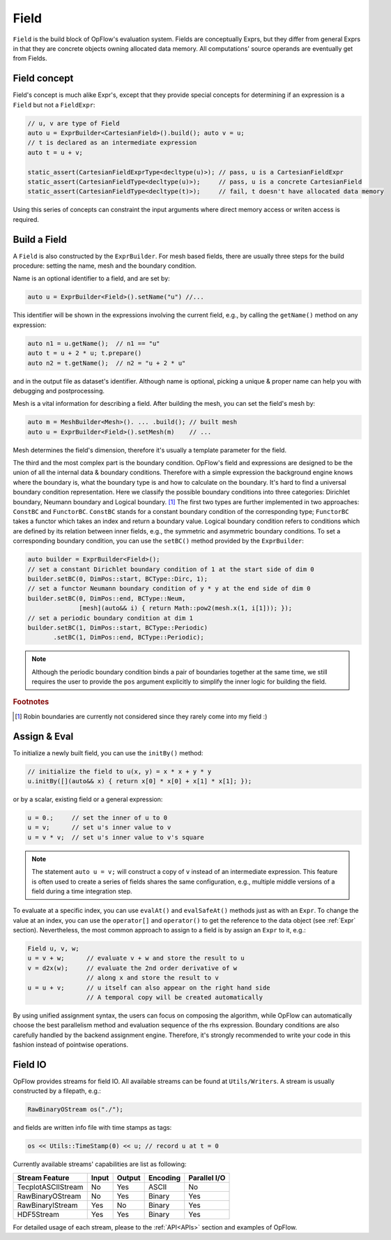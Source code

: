 Field
+++++

``Field`` is the build block of OpFlow's evaluation system. Fields are conceptually Exprs,
but they differ from general Exprs in that they are concrete objects owning allocated
data memory. All computations' source operands are eventually get from Fields.

Field concept
-------------

Field's concept is much alike Expr's, except that they provide special concepts for determining
if an expression is a ``Field`` but not a ``FieldExpr``:

.. code-block:: cpp

    // u, v are type of Field
    auto u = ExprBuilder<CartesianField>().build(); auto v = u;
    // t is declared as an intermediate expression
    auto t = u + v;

    static_assert(CartesianFieldExprType<decltype(u)>); // pass, u is a CartesianFieldExpr
    static_assert(CartesianFieldType<decltype(u)>);     // pass, u is a concrete CartesianField
    static_assert(CartesianFieldType<decltype(t)>);     // fail, t doesn't have allocated data memory

Using this series of concepts can constraint the input arguments where direct memory access
or writen access is required.

Build a Field
-------------

A ``Field`` is also constructed by the ``ExprBuilder``. For mesh based fields, there are usually
three steps for the build procedure: setting the name, mesh and the boundary condition.

Name is an optional identifier to a field, and are set by:

.. code-block:: cpp

    auto u = ExprBuilder<Field>().setName("u") //...

This identifier will be shown in the expressions involving the current field, e.g., by calling the
``getName()`` method on any expression:

.. code-block:: cpp

    auto n1 = u.getName();  // n1 == "u"
    auto t = u + 2 * u; t.prepare()
    auto n2 = t.getName();  // n2 = "u + 2 * u"

and in the output file as dataset's identifier. Although name is optional, picking a unique & proper
name can help you with debugging and postprocessing.

Mesh is a vital information for describing a field. After building the mesh, you can set the field's
mesh by:

.. code-block:: cpp

    auto m = MeshBuilder<Mesh>(). ... .build(); // built mesh
    auto u = ExprBuilder<Field>().setMesh(m)    // ...

Mesh determines the field's dimension, therefore it's usually a template parameter for the field.

The third and the most complex part is the boundary condition. OpFlow's field and expressions are
designed to be the union of all the internal data & boundary conditions. Therefore with a simple
expression the background engine knows where the boundary is, what the boundary type is and how
to calculate on the boundary. It's hard to find a universal boundary condition representation.
Here we classify the possible boundary conditions into three categories: Dirichlet boundary,
Neumann boundary and Logical boundary. [#f1]_ The first two types are further implemented in
two approaches: ``ConstBC`` and ``FunctorBC``. ``ConstBC`` stands for a constant
boundary condition of the corresponding type; ``FunctorBC`` takes a functor which takes an index and return
a boundary value. Logical boundary condition refers to conditions which are defined by its relation
between inner fields, e.g., the symmetric and asymmetric boundary conditions. To set a corresponding
boundary condition, you can use the ``setBC()`` method provided by the ``ExprBuilder``:

.. code-block:: cpp

    auto builder = ExprBuilder<Field>();
    // set a constant Dirichlet boundary condition of 1 at the start side of dim 0
    builder.setBC(0, DimPos::start, BCType::Dirc, 1);
    // set a functor Neumann boundary condition of y * y at the end side of dim 0
    builder.setBC(0, DimPos::end, BCType::Neum,
                  [mesh](auto&& i) { return Math::pow2(mesh.x(1, i[1])); });
    // set a periodic boundary condition at dim 1
    builder.setBC(1, DimPos::start, BCType::Periodic)
           .setBC(1, DimPos::end, BCType::Periodic);

.. note::
    Although the periodic boundary condition binds a pair of boundaries together at the same time, we still
    requires the user to provide the ``pos`` argument explicitly to simplify the inner logic for building
    the field.

.. rubric:: Footnotes
.. [#f1] Robin boundaries are currently not considered since they rarely come into my field :)

Assign & Eval
-------------

To initialize a newly built field, you can use the ``initBy()`` method:

.. code-block:: cpp

    // initialize the field to u(x, y) = x * x + y * y
    u.initBy([](auto&& x) { return x[0] * x[0] + x[1] * x[1]; });

or by a scalar, existing field or a general expression:

.. code-block:: cpp

    u = 0.;     // set the inner of u to 0
    u = v;      // set u's inner value to v
    u = v * v;  // set u's inner value to v's square

.. note::
    The statement ``auto u = v;`` will construct a copy of ``v`` instead of an intermediate expression.
    This feature is often used to create a series of fields shares the same configuration, e.g.,
    multiple middle versions of a field during a time integration step.

To evaluate at a specific index, you can use ``evalAt()`` and ``evalSafeAt()`` methods just as with an
``Expr``. To change the value at an index, you can use the ``operator[]`` and ``operator()`` to get
the reference to the data object (see :ref:`Expr` section). Nevertheless, the most common approach to assign
to a field is by assign an ``Expr`` to it, e.g.:

.. code-block:: cpp

    Field u, v, w;
    u = v + w;      // evaluate v + w and store the result to u
    v = d2x(w);     // evaluate the 2nd order derivative of w
                    // along x and store the result to v
    u = u + v;      // u itself can also appear on the right hand side
                    // A temporal copy will be created automatically

By using unified assignment syntax, the users can focus on composing the algorithm, while OpFlow can
automatically choose the best parallelism method and evaluation sequence of the rhs expression.
Boundary conditions are also carefully handled by the backend assignment engine. Therefore, it's
strongly recommended to write your code in this fashion instead of pointwise operations.

Field IO
--------

OpFlow provides streams for field IO. All available streams can be found at ``Utils/Writers``.
A stream is usually constructed by a filepath, e.g.:

.. code-block:: cpp

    RawBinaryOStream os("./");

and fields are written info file with time stamps as tags:

.. code-block:: cpp

    os << Utils::TimeStamp(0) << u; // record u at t = 0

Currently available streams' capabilities are list as following:

======================= =========== =========== =========== ============
Stream \ Feature        Input       Output      Encoding    Parallel I/O
======================= =========== =========== =========== ============
TecplotASCIIStream      No          Yes         ASCII       No
RawBinaryOStream        No          Yes         Binary      Yes
RawBinaryIStream        Yes         No          Binary      Yes
HDF5Stream              Yes         Yes         Binary      Yes
======================= =========== =========== =========== ============

For detailed usage of each stream, please to the :ref:`API<APIs>` section and examples of OpFlow.